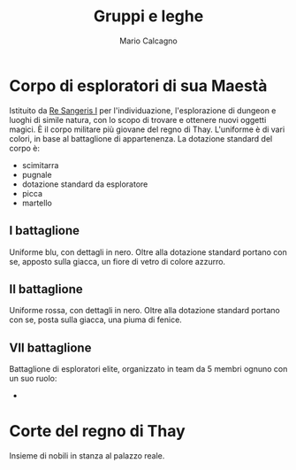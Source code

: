 #+TITLE: Gruppi e leghe
#+AUTHOR: Mario Calcagno

* Corpo di esploratori di sua Maestà
Istituito da [[file:NPC.org::*Re Sangeris I][Re Sangeris I]] per l'individuazione, l'esplorazione di
dungeon e luoghi di simile natura, con lo scopo di trovare e ottenere
nuovi oggetti magici. È il corpo militare più giovane del regno di
Thay. L'uniforme è di vari colori, in base al battaglione di
appartenenza. La dotazione standard del corpo è:
- scimitarra
- pugnale
- dotazione standard da esploratore
- picca
- martello

** I battaglione
Uniforme blu, con dettagli in nero. Oltre alla dotazione standard
portano con se, apposto sulla giacca, un fiore di vetro di colore
azzurro.

** II battaglione
Uniforme rossa, con dettagli in nero. Oltre alla dotazione standard
portano con se, posta sulla giacca, una piuma di fenice.

** VII battaglione
Battaglione di esploratori elite, organizzato in team da 5 membri ognuno
con un suo ruolo:
- 

* Corte del regno di Thay
Insieme di nobili in stanza al palazzo reale.
